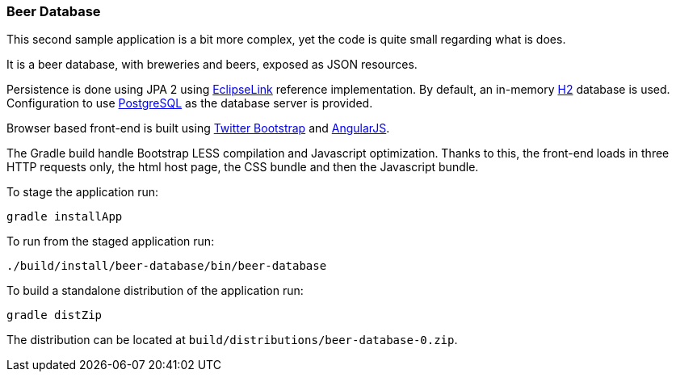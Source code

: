 
=== Beer Database

This second sample application is a bit more complex, yet the code is quite small regarding what is does.

It is a beer database, with breweries and beers, exposed as JSON resources.

Persistence is done using JPA 2 using http://eclipse.org/eclipselink/[EclipseLink] reference implementation.
By default, an in-memory http://h2database.com/[H2] database is used.
Configuration to use http://www.postgresql.org/[PostgreSQL] as the database server is provided.

Browser based front-end is built using http://getbootstrap.com/[Twitter Bootstrap] and http://angularjs.org/[AngularJS].

The Gradle build handle Bootstrap LESS compilation and Javascript optimization.
Thanks to this, the front-end loads in three HTTP requests only, the html host page, the CSS bundle and then the
Javascript bundle.

To stage the application run:

[source,shell]
----
gradle installApp
----

To run from the staged application run:

[source,shell]
----
./build/install/beer-database/bin/beer-database
----

To build a standalone distribution of the application run:

[source,shell]
----
gradle distZip
----

The distribution can be located at `build/distributions/beer-database-0.zip`.

